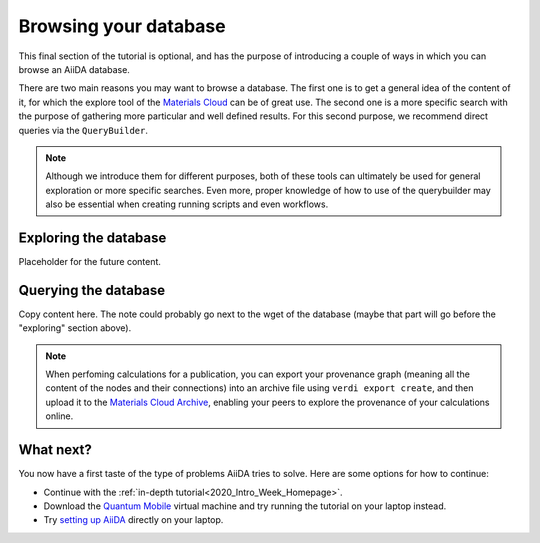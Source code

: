 .. _BIGMAP_2020_browse:

Browsing your database
======================

This final section of the tutorial is optional, and has the purpose of introducing a couple of ways in which you can browse an AiiDA database.

There are two main reasons you may want to browse a database.
The first one is to get a general idea of the content of it, for which the explore tool of the `Materials Cloud <https://www.materialscloud.org/explore/menu>`_ can be of great use.
The second one is a more specific search with the purpose of gathering more particular and well defined results.
For this second purpose, we recommend direct queries via the ``QueryBuilder``.

.. note::

  Although we introduce them for different purposes, both of these tools can ultimately be used for general exploration or more specific searches.
  Even more, proper knowledge of how to use of the querybuilder may also be essential when creating running scripts and even workflows.

Exploring the database
----------------------

Placeholder for the future content.


Querying the database
---------------------

Copy content here. The note could probably go next to the wget of the database (maybe that part will go before the "exploring" section above).

.. note::

    When perfoming calculations for a publication, you can export your provenance graph (meaning all the content of the nodes and their connections) into an archive file using ``verdi export create``, and then upload it to the `Materials Cloud Archive`_, enabling your peers to explore the provenance of your calculations online.


What next?
----------

You now have a first taste of the type of problems AiiDA tries to solve.
Here are some options for how to continue:

* Continue with the :ref:`in-depth tutorial<2020_Intro_Week_Homepage>`.
* Download the `Quantum Mobile`_ virtual machine and try running the tutorial on your laptop instead.
* Try `setting up AiiDA`_ directly on your laptop.

.. dropdown:: Remember your workchain!

   If you started this section while waiting for you workchain to finish running, remember you still need to obtain the band structure to finish that section!
   Here is the relevant information to do so:

   Once the workchain is finished, use ``verdi process show <PK>`` to inspect the ``PwBandStructureWorkChain`` and find the PK of its ``band_structure`` output.
   Use this to produce a PDF of the band structure:

   .. code-block:: console

     $ verdi data bands export --format mpl_pdf --output band_structure.pdf <PK>

   .. figure:: include/images/si_bands.png
     :width: 80%

     Band structure computed by the ``PwBandStructure`` workchain.


.. _setting up AiiDA: https://aiida.readthedocs.io/projects/aiida-core/en/latest/intro/install_system.html#intro-get-started-system-wide-install
.. _Quantum Mobile: https://github.com/marvel-nccr/quantum-mobile/releases/tag/20.03.1
.. _ngrok: https://ngrok.com/
.. _Quantum ESPRESSO: https://www.quantum-espresso.org/
.. _Materials Cloud Archive: https://archive.materialscloud.org/
